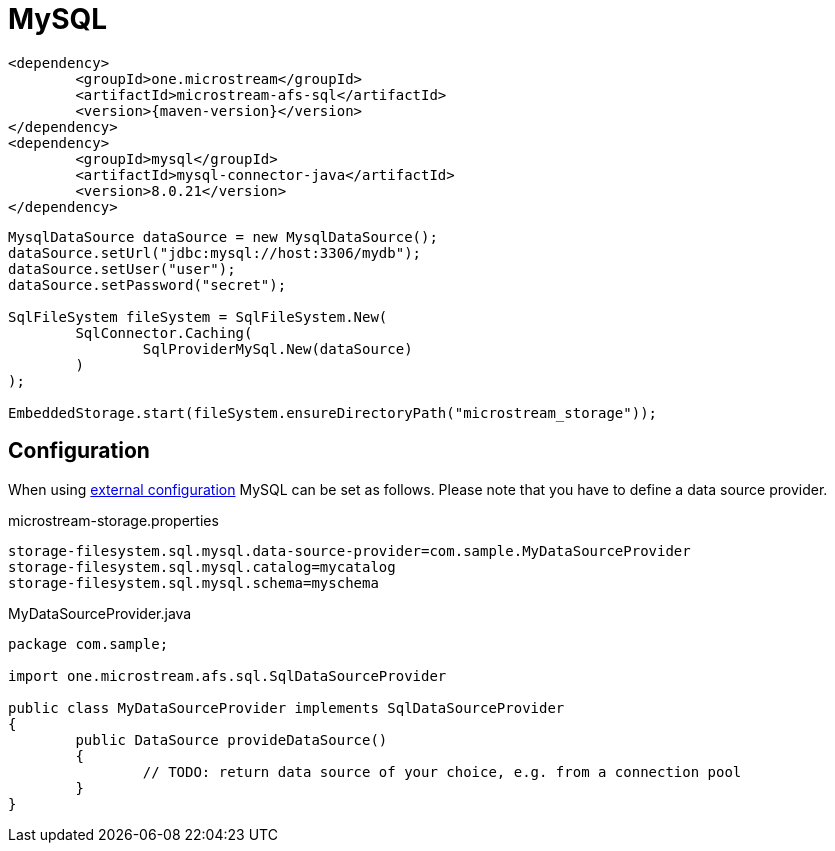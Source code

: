 = MySQL

[source, xml, subs=attributes+]
----
<dependency>
	<groupId>one.microstream</groupId>
	<artifactId>microstream-afs-sql</artifactId>
	<version>{maven-version}</version>
</dependency>
<dependency>
	<groupId>mysql</groupId>
	<artifactId>mysql-connector-java</artifactId>
	<version>8.0.21</version>
</dependency>
----

[source, java]
----
MysqlDataSource dataSource = new MysqlDataSource();
dataSource.setUrl("jdbc:mysql://host:3306/mydb");
dataSource.setUser("user");
dataSource.setPassword("secret");

SqlFileSystem fileSystem = SqlFileSystem.New(
	SqlConnector.Caching(
		SqlProviderMySql.New(dataSource)
	)
);

EmbeddedStorage.start(fileSystem.ensureDirectoryPath("microstream_storage"));
----

== Configuration

When using xref:configuration/index.adoc#external-configuration[external configuration] MySQL can be set as follows.
Please note that you have to define a data source provider.

[source, text, title="microstream-storage.properties"]
----
storage-filesystem.sql.mysql.data-source-provider=com.sample.MyDataSourceProvider
storage-filesystem.sql.mysql.catalog=mycatalog
storage-filesystem.sql.mysql.schema=myschema
----

[source, java, title="MyDataSourceProvider.java"]
----
package com.sample;

import one.microstream.afs.sql.SqlDataSourceProvider

public class MyDataSourceProvider implements SqlDataSourceProvider
{
	public DataSource provideDataSource()
	{
		// TODO: return data source of your choice, e.g. from a connection pool
	}
}
----
